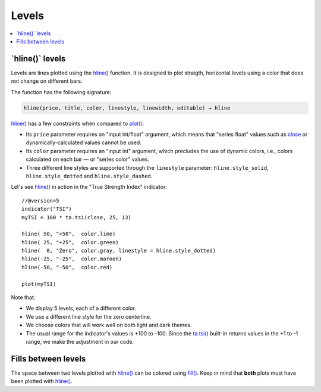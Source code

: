 .. _PageLevels:

Levels
======

.. contents:: :local:
    :depth: 2


\`hline()\` levels
------------------

Levels are lines plotted using the 
`hline() <https://www.tradingview.com/pine-script-reference/v5/#fun_hline>`__ function.
It is designed to plot straigth, horizontal levels using a color that does not change on different bars.

The function has the following signature:

.. code-block:: text

    hline(price, title, color, linestyle, linewidth, editable) → hline

`hline() <https://www.tradingview.com/pine-script-reference/v5/#fun_hline>`__
has a few constraints when compared to 
`plot() <https://www.tradingview.com/pine-script-reference/v5/#fun_plot>`__:

- Its ``price`` parameter requires an "input int/float" argument,
  which means that "series float" values such as `close <https://www.tradingview.com/pine-script-reference/v5/#var_close>`__
  or dynamically-calculated values cannot be used.
- Its ``color`` parameter requires an "input int" argument,
  which precludes the use of dynamic colors, i.e., colors calculated on each bar — or "series color" values.
- Three different line styles are supported through the ``linestyle`` parameter:
  ``hline.style_solid``, ``hline.style_dotted`` and ``hline.style_dashed``.

Let's see `hline() <https://www.tradingview.com/pine-script-reference/v5/#fun_hline>`__
in action in the "True Strength Index" indicator::

    //@version=5
    indicator("TSI")
    myTSI = 100 * ta.tsi(close, 25, 13)
    
    hline( 50, "+50",  color.lime)
    hline( 25, "+25",  color.green)
    hline(  0, "Zero", color.gray, linestyle = hline.style_dotted)
    hline(-25, "-25",  color.maroon)
    hline(-50, "-50",  color.red)
    
    plot(myTSI)

.. image:: images/Levels-HlineLevels-01.png

.. image:: images/Levels-HlineLevels-02.png

Note that:

- We display 5 levels, each of a different color.
- We use a different line style for the zero centerline.
- We choose colors that will work well on both light and dark themes.
- The usual range for the indicator's values is +100 to -100.
  Since the `ta.tsi() <https://www.tradingview.com/pine-script-reference/v5/#fun_ta{dot}tsi>`__
  built-in returns values in the +1 to -1 range, we make the adjustment in our code.



Fills between levels
--------------------

The space between two levels plotted with `hline() <https://www.tradingview.com/pine-script-reference/v5/#fun_hline>`__
can be colored using `fill() <https://www.tradingview.com/pine-script-reference/v5/#fun_fill>`__.
Keep in mind that **both** plots must have been plotted with
`hline() <https://www.tradingview.com/pine-script-reference/v5/#fun_hline>`__.



